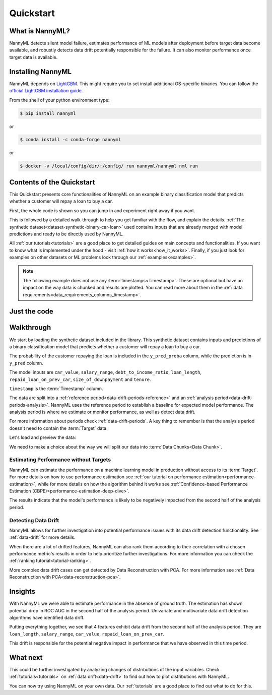 .. _quick-start:

=================
Quickstart
=================

----------------
What is NannyML?
----------------

NannyML detects silent model failure, estimates performance of ML models after deployment
before target data become available, and robustly detects data drift potentially responsible for the failure.
It can also monitor performance once target data is available.


------------------
Installing NannyML
------------------

NannyML depends on `LightGBM`_. This might require you to set install additional
OS-specific binaries. You can follow the `official LightGBM installation guide`_.

From the shell of your python environment type:

.. code-block:: bash

    $ pip install nannyml

or

.. code-block:: bash

    $ conda install -c conda-forge nannyml


or

.. code-block:: bash

    $ docker -v /local/config/dir/:/config/ run nannyml/nannyml nml run


--------------------------
Contents of the Quickstart
--------------------------


This Quickstart presents core functionalities of NannyML on an example binary classification model
that predicts  whether a customer will repay a loan to buy a car.

First, the whole code is shown so you can jump in and experiment right away if you want.

This is followed by a detailed walk-through to help you get familiar with the flow, and explain the details.
:ref:`The synthetic dataset<dataset-synthetic-binary-car-loan>` used contains inputs that are already merged with model
predictions and ready to be directly used by NannyML.

All :ref:`our tutorials<tutorials>` are a good place to get detailed guides on main
concepts and functionalities. If you want to know what is implemented under the hood -
visit :ref:`how it works<how_it_works>`. Finally, if you just look for examples
on other datasets or ML problems look through our :ref:`examples<examples>`.

.. note::
    The following example does not use any :term:`timestamps<Timestamp>`.
    These are optional but have an impact on the way data is chunked and results are plotted.
    You can read more about them in the :ref:`data requirements<data_requirements_columns_timestamp>`.



-------------
Just the code
-------------

.. nbimport::
    :path: ./example_notebooks/Quickstart.ipynb
    :cells: 1 4 5 7 9 11

.. _walk_through_the_quickstart:

-----------
Walkthrough
-----------

We start by loading the synthetic dataset included in the library. This synthetic dataset
contains inputs and predictions of a binary classification model that predicts
whether a customer will repay a loan to buy a car.

The probability of the customer repaying the loan is included in the ``y_pred_proba`` column, while the
prediction is in ``y_pred`` column.

The model inputs are
``car_value``, ``salary_range``,
``debt_to_income_ratio``, ``loan_length``,
``repaid_loan_on_prev_car``, ``size_of_downpayment`` and ``tenure``.

``timestamp`` is the :term:`Timestamp` column.

The data are split into a :ref:`reference period<data-drift-periods-reference>` and an
:ref:`analysis period<data-drift-periods-analysis>`. NannyML uses the reference period to
establish a baseline for expected model performance. The analysis period is where we estimate or
monitor performance, as well as detect data drift.

For more information about periods check :ref:`data-drift-periods`. A key thing to remember is that
the analysis period doesn't need to contain the :term:`Target` data.

Let's load and preview the data:

.. nbimport::
    :path: ./example_notebooks/Quickstart.ipynb
    :cells: 1

.. nbtable::
    :path: ./example_notebooks/Quickstart.ipynb
    :cell: 2

.. nbtable::
    :path: ./example_notebooks/Quickstart.ipynb
    :cell: 3


We need to make a choice about the way we will split our data into :term:`Data Chunks<Data Chunk>`.

.. nbimport::
    :path: ./example_notebooks/Quickstart.ipynb
    :cells: 4

Estimating Performance without Targets
======================================

NannyML can estimate the performance on a machine learning model in production
without access to its :term:`Target`. For more details on how to use performance estimation see
:ref:`our tutorial on performance estimation<performance-estimation>`,
while for more details on how the algorithm behind it works see
:ref:`Confidence-based Performance Estimation (CBPE)<performance-estimation-deep-dive>`.

.. nbimport::
    :path: ./example_notebooks/Quickstart.ipynb
    :cells: 5

.. image:: ./_static/quick-start-perf-est.svg

The results indicate that the model's performance is likely to be negatively impacted
from the second half of the analysis period.


Detecting Data Drift
====================

NannyML allows for further investigation into potential performance issues with its data drift detection
functionality. See :ref:`data-drift` for more details.

.. nbimport::
    :path: ./example_notebooks/Quickstart.ipynb
    :cells: 7

.. image:: ./_static/quick-start-drift-continuous.svg

.. image:: ./_static/quick-start-drift-categorical.svg

When there are a lot of drifted features, NannyML can also rank them according to their correlation with a chosen
performance metric's results in order to help prioritize further investigations. For more information you can check the
:ref:`ranking tutorial<tutorial-ranking>`.

.. nbimport::
    :path: ./example_notebooks/Quickstart.ipynb
    :cells: 9

.. nbtable::
    :path: ./example_notebooks/Quickstart.ipynb
    :cell: 10

More complex data drift cases can get detected by Data Reconstruction with PCA. For more information
see :ref:`Data Reconstruction with PCA<data-reconstruction-pca>`.


.. nbimport::
    :path: ./example_notebooks/Quickstart.ipynb
    :cells: 11

.. image:: ./_static/quick-start-drift-multivariate.svg

--------
Insights
--------

With NannyML we were able to estimate performance in the absence of ground truth. The estimation has shown
potential drop in ROC AUC in the second half of the analysis period. Univariate and multivariate
data drift detection algorithms have identified data drift.

Putting everything together, we see that 4 features exhibit data drift from the second half of the analysis period. They are
``loan_length``, ``salary_range``, ``car_value``, ``repaid_loan_on_prev_car``.

This drift is responsible for the potential negative impact in performance that we have observed in this time period.

---------
What next
---------

This could be further investigated by analyzing changes of distributions of the input variables. Check
:ref:`tutorials<tutorials>` on :ref:`data drift<data-drift>` to find out how to plot distributions with NannyML.

You can now try using NannyML on your own data. Our :ref:`tutorials` are a good place to find out what to do for this.


.. _`LightGBM`: https://github.com/microsoft/LightGBM
.. _`official LightGBM installation guide`: https://lightgbm.readthedocs.io/en/latest/Installation-Guide.html
